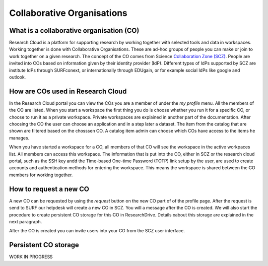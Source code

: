 Collaborative Organisations
======================================


What is a collaborative organisation (CO)
------------------------------------------

Research Cloud is a platform for supporting research by working together with selected tools and data in workspaces. Working together is done with Collaborative Organisations. These are ad-hoc groups of people you can make or join to work together on a given research. The concept of the CO comes from Science `Collaboration Zone (SCZ)  <https://wiki.surfnet.nl/display/SCZ/Science+Collaboration+Zone+Home>`_. People are invited into COs based on information given by their identity provider (IdP). Different types of IdPs supported by SCZ are institute IdPs through SURFconext, or internationally through EDUgain, or for example social IdPs like google and outlook.


How are COs used in Research Cloud
-----------------------------------

In the Research Cloud portal you can view the COs you are a member of under the `my profile` menu. All the members of the CO are listed. When you start a workspace the first thing you do is choose whether you run it for a specific CO, or choose to run it as a private workspace. Private workspaces are explained in another part of the documentation. After choosing the CO the user can choose an application and in a step later a dataset. The item from the catalog that are shown are filtered based on the chosssen CO. A catalog item admin can choose which COs have access to the items he manages.

When you have started a workspace for a CO, all members of that CO will see the workspace in the active workpaces list. All members can access this workspace. The information that is put into the CO, either in SCZ or the research cloud portal, such as the SSH key andd the Time-based One-time Password (TOTP) link setup by the user, are used to create accounts and authentication methods for entering the workspace. This means the workspace is shared between the CO members for working together. 

.. Refer to persistent storage



How to request a new CO
-------------------------

A new CO can be requested by using the `request` button on the new CO part of of the profile page. After the request is send to SURF our helpdesk will create a new CO in SCZ. You will a message after the CO is created. We will also start the procedure to create persistent CO storage for this CO in ResearchDrive. Details xabout this storage are explained in the next paragraph.

After the CO is created you can invite users into your CO from the SCZ user interface.



Persistent CO storage
-------------------------

WORK IN PROGRESS

.. Workspaces are volatile
.. Persistent storage using researchDrive
